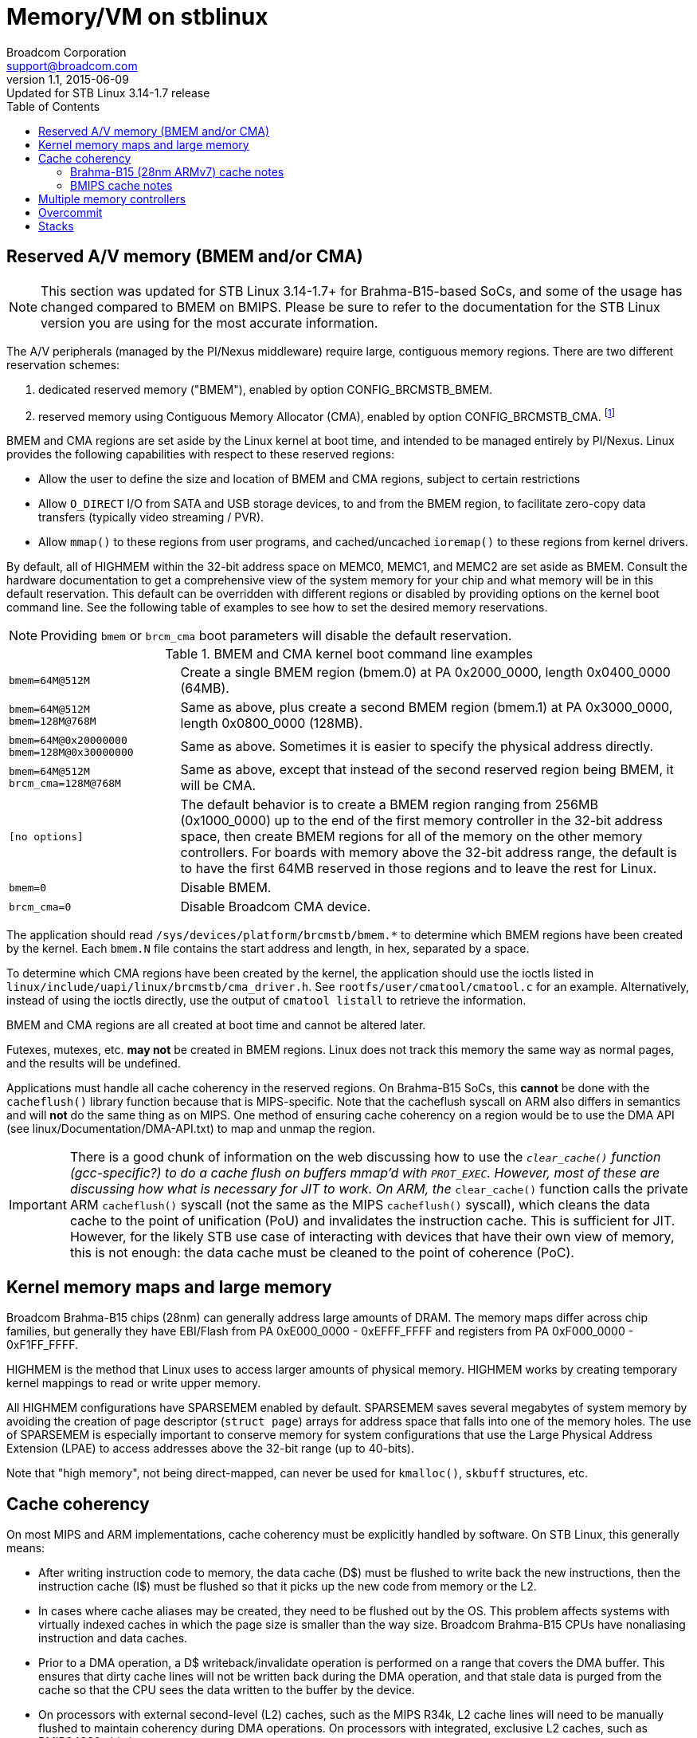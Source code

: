 = Memory/VM on stblinux
Broadcom Corporation <support@broadcom.com>
v1.1, 2015-06-09: Updated for STB Linux 3.14-1.7 release
:toc:

== Reserved A/V memory (BMEM and/or CMA)

NOTE: This section was updated for STB Linux 3.14-1.7+ for
Brahma-B15-based SoCs, and some of the usage has changed compared to
BMEM on BMIPS.  Please be sure to refer to the documentation for the
STB Linux version you are using for the most accurate information.

The A/V peripherals (managed by the PI/Nexus middleware) require
large, contiguous memory regions.  There are two different reservation
schemes:

. dedicated reserved memory ("BMEM"), enabled by option
  CONFIG_BRCMSTB_BMEM.
. reserved memory using Contiguous Memory Allocator (CMA), enabled by
  option CONFIG_BRCMSTB_CMA.
  footnote:[Strictly speaking, the Broadcom STB CMA device is a user
  of CMA, and we create a dedicated device for refsw.  Other drivers
  also use CMA, so it would be more correct to say "the Broadcom STB
  CMA device".  For the sake of brevity, we will use "CMA" to refer to
  the Broadcom STB CMA device in this document.]

BMEM and CMA regions are set aside by the Linux kernel at boot time,
and intended to be managed entirely by PI/Nexus.  Linux provides the
following capabilities with respect to these reserved regions:

 * Allow the user to define the size and location of BMEM and CMA
   regions, subject to certain restrictions

 * Allow `O_DIRECT` I/O from SATA and USB storage devices, to and from
   the BMEM region, to facilitate zero-copy data transfers (typically
   video streaming / PVR).

 * Allow `mmap()` to these regions from user programs, and
   cached/uncached `ioremap()` to these regions from kernel drivers.

By default, all of HIGHMEM within the 32-bit address space on MEMC0,
MEMC1, and MEMC2 are set aside as BMEM.  Consult the hardware
documentation to get a comprehensive view of the system memory for
your chip and what memory will be in this default reservation.  This
default can be overridden with different regions or disabled by
providing options on the kernel boot command line.  See the following
table of examples to see how to set the desired memory reservations.

NOTE: Providing `bmem` or `brcm_cma` boot parameters will disable the
default reservation.

.BMEM and CMA kernel boot command line examples
[cols="1m,3"]
|==================================================================

| bmem=64M@512M |
Create a single BMEM region (bmem.0) at PA 0x2000_0000, length
0x0400_0000 (64MB).

| bmem=64M@512M bmem=128M@768M  |
Same as above, plus create a second BMEM region (bmem.1) at PA
0x3000_0000, length 0x0800_0000 (128MB).

| bmem=64M@0x20000000 bmem=128M@0x30000000 |
Same as above.  Sometimes it is easier to specify the physical
address directly.

| bmem=64M@512M brcm_cma=128M@768M |
Same as above, except that instead of the second reserved region
being BMEM, it will be CMA.

| [no options] |
The default behavior is to create a BMEM region ranging from 256MB
(0x1000_0000) up to the end of the first memory controller in the
32-bit address space, then create BMEM regions for all of the memory
on the other memory controllers.  For boards with memory above the
32-bit address range, the default is to have the first 64MB reserved
in those regions and to leave the rest for Linux.

| bmem=0 |
Disable BMEM.

| brcm_cma=0 |
Disable Broadcom CMA device.

|==================================================================

The application should read
`/sys/devices/platform/brcmstb/bmem.*` to determine which BMEM
regions have been created by the kernel.  Each `bmem.N` file
contains the start address and length, in hex, separated by a space.

To determine which CMA regions have been created by the kernel, the
application should use the ioctls listed in
`linux/include/uapi/linux/brcmstb/cma_driver.h`.  See
`rootfs/user/cmatool/cmatool.c` for an example.  Alternatively,
instead of using the ioctls directly, use the output of
`cmatool listall` to retrieve the information.

BMEM and CMA regions are all created at boot time and cannot be
altered later.

Futexes, mutexes, etc. *may not* be created in BMEM regions.  Linux
does not track this memory the same way as normal pages, and the results
will be undefined.

Applications must handle all cache coherency in the reserved regions.
On Brahma-B15 SoCs, this *cannot* be done with the `cacheflush()`
library function because that is MIPS-specific.  Note that the
cacheflush syscall on ARM also differs in semantics and will *not* do
the same thing as on MIPS.  One method of ensuring cache coherency on
a region would be to use the DMA API (see
linux/Documentation/DMA-API.txt) to map and unmap the region.

IMPORTANT: There is a good chunk of information on the web discussing
how to use the `__clear_cache()` function (gcc-specific?) to do a
cache flush on buffers mmap'd with `PROT_EXEC`.  However, most of
these are discussing how what is necessary for JIT to work.  On ARM,
the `__clear_cache()` function calls the private ARM `cacheflush()`
syscall (not the same as the MIPS `cacheflush()` syscall), which
cleans the data cache to the point of unification (PoU) and
invalidates the instruction cache.  This is sufficient for JIT.
However, for the likely STB use case of interacting with devices that
have their own view of memory, this is not enough: the data cache must
be cleaned to the point of coherence (PoC).

== Kernel memory maps and large memory

Broadcom Brahma-B15 chips (28nm) can generally address large amounts
of DRAM.  The memory maps differ across chip families, but generally
they have EBI/Flash from PA 0xE000_0000 - 0xEFFF_FFFF and registers
from PA 0xF000_0000 - 0xF1FF_FFFF.

HIGHMEM is the method that Linux uses to access larger amounts
of physical memory.  HIGHMEM works by creating temporary kernel
mappings to read or write upper memory.

All HIGHMEM configurations have SPARSEMEM enabled by default.
SPARSEMEM saves several megabytes of system memory by avoiding the
creation of page descriptor (`struct page`) arrays for address space
that falls into one of the memory holes.  The use of SPARSEMEM is
especially important to conserve memory for system configurations that
use the Large Physical Address Extension (LPAE) to access addresses
above the 32-bit range (up to 40-bits).

Note that "high memory", not being direct-mapped, can never be used
for `kmalloc()`, `skbuff` structures, etc.

== Cache coherency

On most MIPS and ARM implementations, cache coherency must be explicitly
handled by software.  On STB Linux, this generally means:

 * After writing instruction code to memory, the data cache (D$) must
   be flushed to write back the new instructions, then the instruction
   cache (I$) must be flushed so that it picks up the new code from
   memory or the L2.

 * In cases where cache aliases may be created, they need to be
   flushed out by the OS.  This problem affects systems with virtually
   indexed caches in which the page size is smaller than the way size.
   Broadcom Brahma-B15 CPUs have nonaliasing instruction and data caches.

 * Prior to a DMA operation, a D$ writeback/invalidate operation is
   performed on a range that covers the DMA buffer.  This ensures that
   dirty cache lines will not be written back during the DMA
   operation, and that stale data is purged from the cache so that the
   CPU sees the data written to the buffer by the device.

 * On processors with external second-level (L2) caches, such as the
   MIPS R34k, L2 cache lines will need to be manually flushed to
   maintain coherency during DMA operations.  On processors with
   integrated, exclusive L2 caches, such as BMIPS4380, this is not
   necessary.

=== Brahma-B15 (28nm ARMv7) cache notes

On Brahma-B15-based SoCs, the Read-Ahead Cache (RAC) is between the
B15 complex's L2 cache and DDR memory.  The stblinux kernel has
modifications to the cache maintenance functions so that they flush
the RAC contents when necessary.  For details, see
`linux/arch/arm/mm/cache-b15-rac.c` and `linux/arch/arm/mm/cache-v7.S`.

=== BMIPS cache notes

The cacheflush() system call implementation has been enhanced on
stblinux in order to provide finer-grained flushing to user-mode
applications.  The default MIPS implementation flushes the entire cache,
but often the middleware needs to flush a smaller range.

BMIPS3300, BMIPS4380, and MIPS R34k cores in the Broadcom STB chips all
exhibit cache aliases when using the standard 4kB page size.  For instance,
on BMIPS4380, the D$ is 64kB and 4-way, so the way size is 16kB.  As long
as the way size is larger than the page size, the OS will need to take
steps to prevent cache aliases.

BMIPS5000 does not have cache aliases.

More information is available in `stblinux-2.6.37/Documentation/cachetlb.txt` .

Bionic libc (Android) has a non-standard cacheflush implementation
which calls `__clear_cache()` instead of the `cacheflush()` syscall.
This should be avoided because it does not cause the proper flags to
be passed to the kernel.

== Multiple memory controllers

Numerous STB chipsets have more than one memory controller (MEMC0,
MEMC1, ...).  The way Linux handles this memory varies, depending on
the chip architecture:

1. On most existing non-UMA designs, MEMC1 (and MEMC2, ...) are not
even accessible by the CPU.  Therefore, it is clear that any DRAM on
MEMC1 will not be part of the Linux memory pool, and cannot be mapped
into the process address space.  It is completely off limits except
for use as an A/V buffer region by the PI.  Examples: 7400; 7405 in
non-UMA mode.

2. For chips that support UMA mode, all system memory is "symmetric"
from a software perspective and can be allocated to Linux or PI as the
user sees fit.  There are no restrictions on any region with regard to
use by Linux.  Examples: 7405 in UMA mode; 7468/7550 (single MEMC).

3. On some designs, MEMC1 and MEMC2 are accessible to the CPU but only
connected to the A/V clients.  They are *not* connected to Linux
peripherals like USB, GENET, SATA, MOCA, or EDU.  Example: 7420.
+
Due to this architectural limitation, it is not feasible to add this
memory to the Linux memory pool because the Linux drivers would not
know what to do if they were passed a pointer to DRAM that has no DMA
access.  Many common operations (such as PVR) assume zero-copy
transactions, and double-buffering is not an option.
+
However, it *is* possible to map regions from MEMC1 and MEMC2 into the
process address space using `mmap()`.  They can be read and written
from the CPU using cached or uncached (O_SYNC) accesses, but DMA
operations such as direct I/O are prohibited.

4. On other designs, MEMC1 and MEMC2 are accessible to the CPU and to
all of the Linux peripherals.  In cases like this, MEMC1 and MEMC2 can
be added to the Linux memory pool, and any BMEM or CMA regions of that
memory can be accessed through `mmap()`.  Example: 7425, Brahma-B15
SoCs such as 7445.

For case #3, `malloc()` and similar functions will only allocate RAM
from the Linux memory pool on MEMC0.  However, the application can
always map MEMC1 and MEMC2 directly.  This program demonstrates how to
write a simple allocator (`m1alloc()`) which uses MEMC1 instead of the
Linux memory pool:

.m1alloc_example.c
----
#include <stdio.h>
#include <unistd.h>
#include <fcntl.h>
#include <sys/types.h>
#include <sys/stat.h>
#include <sys/mman.h>

#define MEMC1_START		0x60000000	/* for 7420 only */

static void *m1alloc(unsigned int len)
{
	static int fd = -1;
	static int page_size = 0;
	unsigned long addr, n_bytes;
	static void *free_ptr = (void *)MEMC1_START;

	if (fd == -1)
		fd = open("/dev/mem", O_RDWR);
	if (!page_size)
		page_size = getpagesize();
	n_bytes = ((len + page_size - 1) / page_size) * page_size;
	addr = (unsigned long)free_ptr;
	free_ptr += n_bytes;
	return mmap(NULL, n_bytes, (PROT_READ | PROT_WRITE | PROT_EXEC),
		MAP_SHARED, fd, addr);
}

int main(int argc, char **argv)
{
	void *a, *b, *c;

	a = m1alloc(4096);
	b = m1alloc(10000);
	c = m1alloc(1000);
	printf("Allocated memory at %p, %p, %p\n", a, b, c);
	return 0;
}
----

The application must ensure that the regions it uses do not
conflict with any regions in use by PI/Nexus or other processes/threads.
These regions may not be used for `O_DIRECT` I/O or any other
operation involving DMA to/from the Linux peripherals.

== Overcommit

The Linux kernel provides three options regarding memory overcommit.
These are covered in
`linux/Documentation/vm/overcommit-accounting` :

----
0	-	Heuristic overcommit handling. Obvious overcommits of
		address space are refused. Used for a typical system. It
		ensures a seriously wild allocation fails while allowing
		overcommit to reduce swap usage.  root is allowed to 
		allocate slighly more memory in this mode. This is the 
		default.

1	-	Always overcommit. Appropriate for some scientific
		applications.

2	-	Don't overcommit. The total address space commit
		for the system is not permitted to exceed swap + a
		configurable percentage (default is 50) of physical RAM.
		Depending on the percentage you use, in most situations
		this means a process will not be killed while accessing
		pages but will receive errors on memory allocation as
		appropriate.

The overcommit policy is set via the sysctl `vm.overcommit_memory'.

The overcommit percentage is set via `vm.overcommit_ratio'.
----

On most Linux systems, policy #0 (heuristic overcommit) is the
default.  However, many embedded programmers prefer policy #2 because
it is more deterministic and more closely resembles the behavior seen
on other embedded systems (or under an RTOS).

On Broadcom 2.6.18 kernels, policy #2 was the default unless swap was
enabled.  On Broadcom 2.6.31 and newer kernels, policy #0 is the
default.

When using policy #2, malloc() may return NULL even though there is
still unused memory in the system.  Some ways to deal with this
include:

 * Increase the overcommit ratio.
 * Change the per-process and/or per-thread stack size (see below).
 * Switch to policy #0.

When using policy #0, memory allocations may succeed even though there
is insufficient physical memory to satisfy all outstanding
allocations.  Physical memory is only requested when the memory is
actually written to.  Therefore, seemingly innocuous events that may
cause a fresh page to be dirtied (even pushing an extra word onto the
stack) could trigger an out-of-memory (OOM) event.

Sample commands for changing the overcommit policy and ratio:

----
# echo 0 > /proc/sys/vm/overcommit_memory
# echo 60 > /proc/sys/vm/overcommit_ratio
----

== Stacks

The default size for process/thread stacks under stblinux is 8MB.  In the
stblinux-2.6.18 kernel, this was reduced to 1MB.  On stblinux-2.6.31 and
newer, the default value is retained.  Therefore, if overcommit policy #2
is used, the default stack size should be reduced, as the entire 8MB would
be taken out of the physical memory pool for every process and thread
otherwise.

There are several ways to adjust the stack size:

 * For pthreads, use the _attr_ argument to pthread_create() to
   request a different stack size.
 * The `ulimit -s` command may also be used to adjust the stack
   allocated to the current process, and any children forked off
   afterward.
 * If `ulimit -s` is set to allow an unlimited stack size,
   pthread_create() will default to 2MB (which is the
   architecture-specific default for MIPS hard-coded in uClibc and
   (e)glibc--search for `ARCH_STACK_DEFAULT_SIZE`).
   Otherwise, uClibc will use the `ulimit -s` setting for thread
   stacks.

In the reference kernels, 8kB is allocated for the kernel stack and
for the thread/task info structures on each process.  It may be
possible to increase the kernel stack by modifying
`linux/arch/{arm,mips}/include/asm/thread_info.h` , although this is
not officially supported.

Sample code for adjusting the pthread stack size:

----
#include <pthread.h>;
#include <limits.h>;

pthread_t thread;
pthread_attr_t attr;

if(pthread_attr_init(&attr) != 0)
	return(FALSE);
if(pthread_attr_setstacksize(&attr, PTHREAD_STACK_MIN) != 0)
	return(FALSE);
if(pthread_create(&thread, &attr, start_routine, arg) != 0)
	return(FALSE);
----
